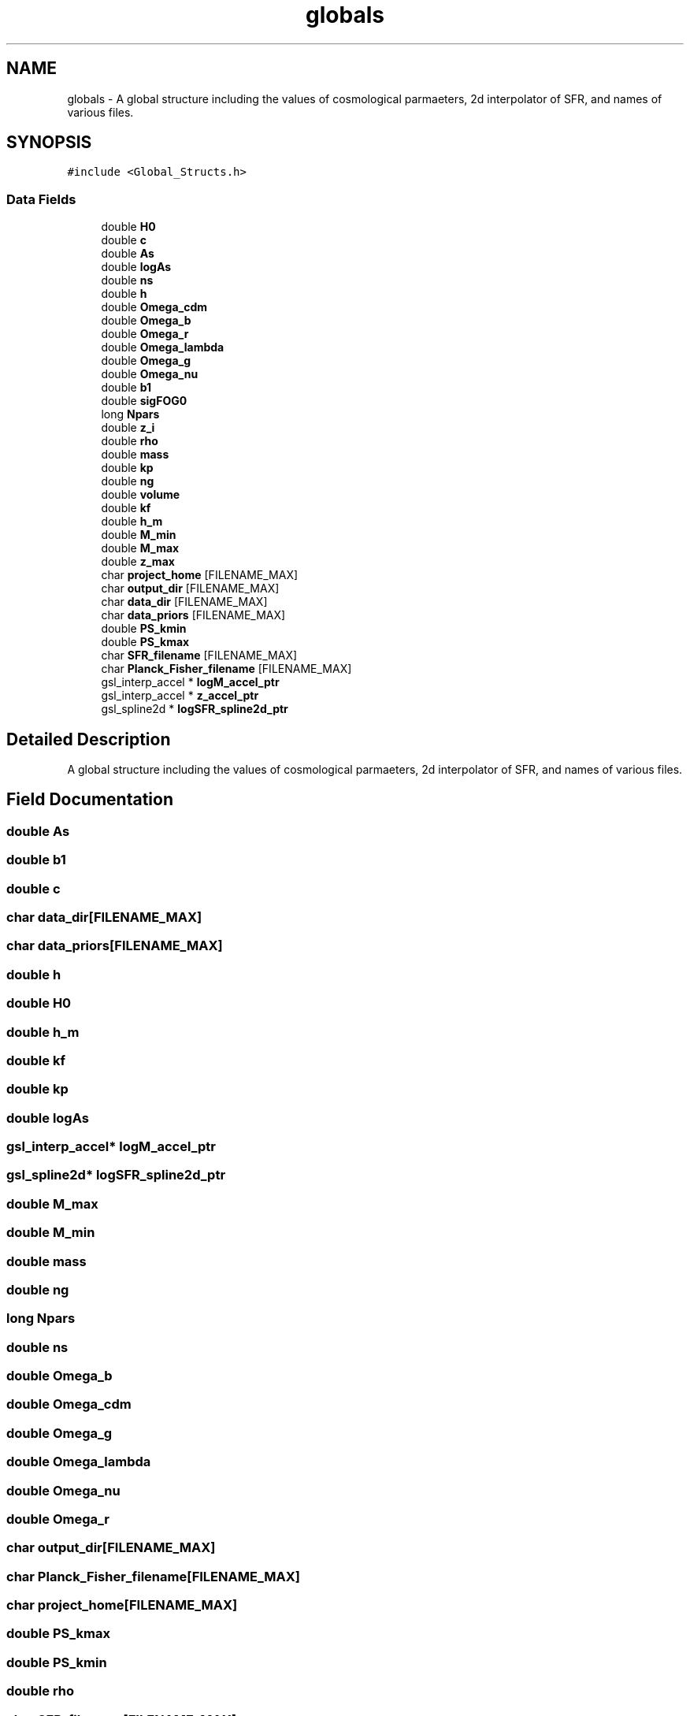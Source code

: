 .TH "globals" 3 "Mon Nov 8 2021" "Version 1.0.0" "limHaloPT" \" -*- nroff -*-
.ad l
.nh
.SH NAME
globals \- A global structure including the values of cosmological parmaeters, 2d interpolator of SFR, and names of various files\&.  

.SH SYNOPSIS
.br
.PP
.PP
\fC#include <Global_Structs\&.h>\fP
.SS "Data Fields"

.in +1c
.ti -1c
.RI "double \fBH0\fP"
.br
.ti -1c
.RI "double \fBc\fP"
.br
.ti -1c
.RI "double \fBAs\fP"
.br
.ti -1c
.RI "double \fBlogAs\fP"
.br
.ti -1c
.RI "double \fBns\fP"
.br
.ti -1c
.RI "double \fBh\fP"
.br
.ti -1c
.RI "double \fBOmega_cdm\fP"
.br
.ti -1c
.RI "double \fBOmega_b\fP"
.br
.ti -1c
.RI "double \fBOmega_r\fP"
.br
.ti -1c
.RI "double \fBOmega_lambda\fP"
.br
.ti -1c
.RI "double \fBOmega_g\fP"
.br
.ti -1c
.RI "double \fBOmega_nu\fP"
.br
.ti -1c
.RI "double \fBb1\fP"
.br
.ti -1c
.RI "double \fBsigFOG0\fP"
.br
.ti -1c
.RI "long \fBNpars\fP"
.br
.ti -1c
.RI "double \fBz_i\fP"
.br
.ti -1c
.RI "double \fBrho\fP"
.br
.ti -1c
.RI "double \fBmass\fP"
.br
.ti -1c
.RI "double \fBkp\fP"
.br
.ti -1c
.RI "double \fBng\fP"
.br
.ti -1c
.RI "double \fBvolume\fP"
.br
.ti -1c
.RI "double \fBkf\fP"
.br
.ti -1c
.RI "double \fBh_m\fP"
.br
.ti -1c
.RI "double \fBM_min\fP"
.br
.ti -1c
.RI "double \fBM_max\fP"
.br
.ti -1c
.RI "double \fBz_max\fP"
.br
.ti -1c
.RI "char \fBproject_home\fP [FILENAME_MAX]"
.br
.ti -1c
.RI "char \fBoutput_dir\fP [FILENAME_MAX]"
.br
.ti -1c
.RI "char \fBdata_dir\fP [FILENAME_MAX]"
.br
.ti -1c
.RI "char \fBdata_priors\fP [FILENAME_MAX]"
.br
.ti -1c
.RI "double \fBPS_kmin\fP"
.br
.ti -1c
.RI "double \fBPS_kmax\fP"
.br
.ti -1c
.RI "char \fBSFR_filename\fP [FILENAME_MAX]"
.br
.ti -1c
.RI "char \fBPlanck_Fisher_filename\fP [FILENAME_MAX]"
.br
.ti -1c
.RI "gsl_interp_accel * \fBlogM_accel_ptr\fP"
.br
.ti -1c
.RI "gsl_interp_accel * \fBz_accel_ptr\fP"
.br
.ti -1c
.RI "gsl_spline2d * \fBlogSFR_spline2d_ptr\fP"
.br
.in -1c
.SH "Detailed Description"
.PP 
A global structure including the values of cosmological parmaeters, 2d interpolator of SFR, and names of various files\&. 
.SH "Field Documentation"
.PP 
.SS "double As"

.SS "double b1"

.SS "double c"

.SS "char data_dir[FILENAME_MAX]"

.SS "char data_priors[FILENAME_MAX]"

.SS "double h"

.SS "double H0"

.SS "double h_m"

.SS "double kf"

.SS "double kp"

.SS "double logAs"

.SS "gsl_interp_accel* logM_accel_ptr"

.SS "gsl_spline2d* logSFR_spline2d_ptr"

.SS "double M_max"

.SS "double M_min"

.SS "double mass"

.SS "double ng"

.SS "long Npars"

.SS "double ns"

.SS "double Omega_b"

.SS "double Omega_cdm"

.SS "double Omega_g"

.SS "double Omega_lambda"

.SS "double Omega_nu"

.SS "double Omega_r"

.SS "char output_dir[FILENAME_MAX]"

.SS "char Planck_Fisher_filename[FILENAME_MAX]"

.SS "char project_home[FILENAME_MAX]"

.SS "double PS_kmax"

.SS "double PS_kmin"

.SS "double rho"

.SS "char SFR_filename[FILENAME_MAX]"

.SS "double sigFOG0"

.SS "double volume"

.SS "gsl_interp_accel* z_accel_ptr"

.SS "double z_i"

.SS "double z_max"


.SH "Author"
.PP 
Generated automatically by Doxygen for limHaloPT from the source code\&.
